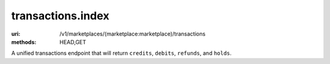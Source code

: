 ==================
transactions.index
==================

:uri: /v1/marketplaces/(marketplace:marketplace)/transactions
:methods: HEAD,GET


A unified transactions endpoint that will return ``credits``,
``debits``, ``refunds``, and ``holds``.
        

